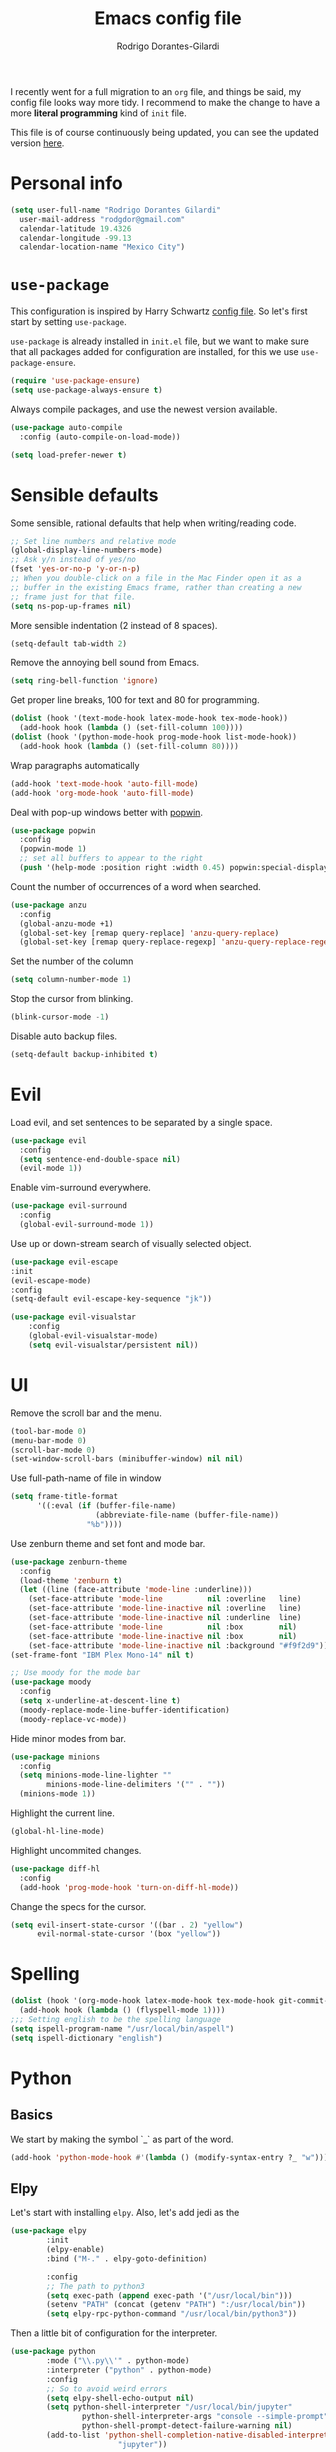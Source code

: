 #+title: Emacs config file
#+author: Rodrigo Dorantes-Gilardi
#+email: rodgdor@gmail.com
#+options: toc:t num:nil
I recently went for a full migration to an =org= file, and things be said, my config file looks way
more tidy. I recommend to make the change to have a more *literal programming* kind of =init= file.

This file is of course continuously being updated, you can see the updated version [[https://github.com/rodogi/emacs/blob/master/config.org][here]].
* Personal info
	#+begin_src emacs-lisp
	(setq user-full-name "Rodrigo Dorantes Gilardi"
      user-mail-address "rodgdor@gmail.com"
      calendar-latitude 19.4326
      calendar-longitude -99.13
      calendar-location-name "Mexico City")
	#+end_src
* =use-package=
This configuration is inspired by Harry Schwartz
[[https://github.com/hrs/dotfiles/blob/master/emacs/.emacs.d/configuration.org][config file]]. So let's first start by setting =use-package=.

=use-package= is already installed in =init.el= file, but we want to make sure that all packages
added for configuration are installed, for this we use =use-package-ensure=.

#+begin_src emacs-lisp
(require 'use-package-ensure)
(setq use-package-always-ensure t)
#+end_src

Always compile packages, and use the newest version available.

#+BEGIN_SRC emacs-lisp
  (use-package auto-compile
    :config (auto-compile-on-load-mode))

  (setq load-prefer-newer t)
#+END_SRC
* Sensible defaults

Some sensible, rational defaults that help when writing/reading code.

#+begin_src emacs-lisp
;; Set line numbers and relative mode
(global-display-line-numbers-mode)
;; Ask y/n instead of yes/no
(fset 'yes-or-no-p 'y-or-n-p)
;; When you double-click on a file in the Mac Finder open it as a
;; buffer in the existing Emacs frame, rather than creating a new
;; frame just for that file.
(setq ns-pop-up-frames nil)
#+end_src
More sensible indentation (2 instead of 8 spaces).
#+begin_src emacs-lisp
(setq-default tab-width 2)
#+end_src
Remove the annoying bell sound from Emacs.
#+begin_src emacs-lisp
(setq ring-bell-function 'ignore)
#+end_src
Get proper line breaks, 100 for text and 80 for programming.

#+begin_src emacs-lisp
(dolist (hook '(text-mode-hook latex-mode-hook tex-mode-hook))
  (add-hook hook (lambda () (set-fill-column 100))))
(dolist (hook '(python-mode-hook prog-mode-hook list-mode-hook))
  (add-hook hook (lambda () (set-fill-column 80))))
#+end_src
Wrap paragraphs automatically
  #+begin_src emacs-lisp
(add-hook 'text-mode-hook 'auto-fill-mode)
(add-hook 'org-mode-hook 'auto-fill-mode)
  #+end_src
Deal with pop-up windows better with [[https://github.com/m2ym/popwin-el][popwin]].

#+BEGIN_SRC emacs-lisp
(use-package popwin
  :config
  (popwin-mode 1)
  ;; set all buffers to appear to the right
  (push '(help-mode :position right :width 0.45) popwin:special-display-config))
#+END_SRC

Count the number of occurrences of a word when searched.
#+BEGIN_SRC emacs-lisp
(use-package anzu
  :config
  (global-anzu-mode +1)
  (global-set-key [remap query-replace] 'anzu-query-replace)
  (global-set-key [remap query-replace-regexp] 'anzu-query-replace-regexp))
#+END_SRC

Set the number of the column
#+BEGIN_SRC emacs-lisp
(setq column-number-mode 1)
#+END_SRC

Stop the cursor from blinking.
#+begin_src emacs-lisp
(blink-cursor-mode -1)
#+end_src

Disable auto backup files.
#+BEGIN_SRC emacs-lisp
(setq-default backup-inhibited t)
#+END_SRC
* Evil
Load evil, and set sentences to be separated by a single space.
#+begin_src emacs-lisp
(use-package evil
  :config
  (setq sentence-end-double-space nil)
  (evil-mode 1))
#+end_src
Enable vim-surround everywhere.

#+begin_src emacs-lisp
(use-package evil-surround
  :config
  (global-evil-surround-mode 1))
#+end_src
Use up or down-stream search of visually selected object.
#+begin_src emacs-lisp
(use-package evil-escape
:init
(evil-escape-mode)
:config
(setq-default evil-escape-key-sequence "jk"))
#+end_src 


#+begin_src emacs-lisp
(use-package evil-visualstar
    :config
    (global-evil-visualstar-mode)
    (setq evil-visualstar/persistent nil))
#+end_src
* UI
Remove the scroll bar and the menu.
#+begin_src emacs-lisp
(tool-bar-mode 0)
(menu-bar-mode 0)
(scroll-bar-mode 0)
(set-window-scroll-bars (minibuffer-window) nil nil)
#+end_src
Use full-path-name of file in window
#+begin_src emacs-lisp
(setq frame-title-format
      '((:eval (if (buffer-file-name)
                   (abbreviate-file-name (buffer-file-name))
                 "%b"))))
#+end_src
Use zenburn theme and set font and mode bar.
#+begin_src emacs-lisp
(use-package zenburn-theme
  :config
  (load-theme 'zenburn t)
  (let ((line (face-attribute 'mode-line :underline)))
    (set-face-attribute 'mode-line          nil :overline   line)
    (set-face-attribute 'mode-line-inactive nil :overline   line)
    (set-face-attribute 'mode-line-inactive nil :underline  line)
    (set-face-attribute 'mode-line          nil :box        nil)
    (set-face-attribute 'mode-line-inactive nil :box        nil)
    (set-face-attribute 'mode-line-inactive nil :background "#f9f2d9")))
(set-frame-font "IBM Plex Mono-14" nil t)

;; Use moody for the mode bar
(use-package moody
  :config
  (setq x-underline-at-descent-line t)
  (moody-replace-mode-line-buffer-identification)
  (moody-replace-vc-mode))
#+end_src

Hide minor modes from bar.
#+begin_src emacs-lisp
(use-package minions
  :config
  (setq minions-mode-line-lighter ""
        minions-mode-line-delimiters '("" . ""))
  (minions-mode 1))
#+end_src

Highlight the current line.
#+begin_src emacs-lisp
(global-hl-line-mode)
#+end_src

Highlight uncommited changes.
#+begin_src emacs-lisp
(use-package diff-hl
  :config
  (add-hook 'prog-mode-hook 'turn-on-diff-hl-mode))
#+end_src

Change the specs for the cursor.
#+BEGIN_SRC emacs-lisp
(setq evil-insert-state-cursor '((bar . 2) "yellow")
      evil-normal-state-cursor '(box "yellow"))
#+END_SRC
* Spelling
#+begin_src emacs-lisp
(dolist (hook '(org-mode-hook latex-mode-hook tex-mode-hook git-commit-mode-hook))
  (add-hook hook (lambda () (flyspell-mode 1))))
;;; Setting english to be the spelling language
(setq ispell-program-name "/usr/local/bin/aspell")
(setq ispell-dictionary "english")
#+end_src
* Python
** Basics
We start by making the symbol `_` as part of the word.
#+BEGIN_SRC emacs-lisp
	(add-hook 'python-mode-hook #'(lambda () (modify-syntax-entry ?_ "w")))
#+END_SRC
** Elpy
Let's start with installing =elpy=. Also, let's add jedi as the 

#+begin_src emacs-lisp
	(use-package elpy
			:init
			(elpy-enable)
			:bind ("M-." . elpy-goto-definition)

			:config
			;; The path to python3
			(setq exec-path (append exec-path '("/usr/local/bin")))
			(setenv "PATH" (concat (getenv "PATH") ":/usr/local/bin"))
			(setq elpy-rpc-python-command "/usr/local/bin/python3"))
#+end_src
	
Then a little bit of configuration for the interpreter.
#+begin_src emacs-lisp
	(use-package python
			:mode ("\\.py\\'" . python-mode) 
			:interpreter ("python" . python-mode)
			:config
			;; So to avoid weird errors
			(setq elpy-shell-echo-output nil)
			(setq python-shell-interpreter "/usr/local/bin/jupyter"
					python-shell-interpreter-args "console --simple-prompt"
					python-shell-prompt-detect-failure-warning nil)
			(add-to-list 'python-shell-completion-native-disabled-interpreters
							"jupyter"))
#+end_src

Use =jedi= for autocompletion. If used for the first time, we need to run the command
=M-x jedi:install-server=.

#+begin_src emacs-lisp
	(use-package jedi
		:config
		(add-hook 'python-mode-hook 'jedi:setup)
		(setq jedi:complete-on-dot t))
#+end_src
Use flycheck for syntax checking.
#+begin_src emacs-lisp
	(use-package flycheck
		:config
		(add-hook 'elpy-mode-hook 'flycheck-mode))
#+end_src
Format according to pep-8 on save.
#+begin_src emacs-lisp
(use-package py-autopep8
  :config
  (add-hook 'elpy-mode-hook 'py-autopep8-enable-on-save))
#+end_src
* Org
** General 

 First things first

	#+begin_src emacs-lisp
(use-package org)

;; The following is to fix a bug to be able to expand
;; '<s' to code block.
(when (version<= "9.2" (org-version))
    (require 'org-tempo))
	#+end_src
** Display
Use bullets instead of stars.
#+begin_src emacs-lisp
(use-package org-bullets
  :init
  (add-hook 'org-mode-hook 'org-bullets-mode))
#+end_src
Let's add an arrow pointing down if there is some content. Also, let's use syntax highlighting
inside of code blocks.
#+begin_src emacs-lisp
(setq org-ellipsis "⤵")
(setq org-src-tab-acts-natively t)
#+end_src
** Agenda
Add key-binding =\C-ca= to invoke agenda. Also, add a directory for agenda files inside Dropbox.
	 #+begin_src emacs-lisp
(global-set-key "\C-ca" 'org-agenda)
(setq org-agenda-files '("~/Dropbox/org/"))
	 #+end_src
TODO headers can have more states (additionally to =TODO= and =DONE=), also let's add a file to
archive all the TODO trees completed.
#+begin_src emacs-lisp
;; Workflow of TODO keywords
(setq org-todo-keywords
      '((sequence "TODO(t)" "|" "DONE(d!)" "CANCELED(c@/!)")))
;; archive in a datetree
(setq org-archive-location "~/org/archive.org::datetree/")
;; Close TODOs with a timestamp
(setq org-log-done 'time)
#+end_src
** Capture
Emacs allows to capture ideas "on the fly" using a template, that way, you don't need to stop
working on something else when the idea pops-up. We, first are going to create a keybinding for that
function and then we will create the templates.
#+begin_src emacs-lisp
(global-set-key "\C-cc" 'org-capture)
(setq org-capture-templates
  '(("b" "Blog idea"
         entry
         (file "~/Dropbox/notes/blog_ideas.org")
         "* %?\n")))
#+end_src
** Export
*** Classes
		Allow export to different classes, including beamer, markdown, hugo, latex...
		#+begin_src emacs-lisp
(require 'ox-beamer)
(use-package ox-hugo
  :after ox)
;; Pretty html
(use-package ox-twbs)
		#+end_src
*** Code blocks
Allow to evaluate code in =python=, =C=, =bash=, and =elisp=.

#+begin_src emacs-lisp
(org-babel-do-load-languages
 'org-babel-load-languages '((C . t)
			     (python . t)
			     (emacs-lisp . t)
					 (shell . t)))
#+end_src

Allow TAB to function normally inside code blocks.
#+BEGIN_SRC emacs-lisp
(setq org-src-tab-acts-natively t)
#+END_SRC
*** Latex
		Set the process of compilation of a latex document.
		#+begin_src emacs-lisp
(setq org-latex-pdf-process
      '("pdflatex -shell-escape -interaction nonstopmode -output-directory %o %f"
    "bibtex %b"
    "pdflatex -shell-escape -interaction nonstopmode -output-directory %o %f"
    "pdflatex -shell-escape -interaction nonstopmode -output-directory %o %f"))
		#+end_src
		
Set sections used in latex section when exported.
#+begin_src emacs-lisp
(add-to-list 'org-latex-classes
             '("article"
               "\\documentclass{article}"
               ("\\section{%s}" . "\\section*{%s}")
               ("\\subsection{%s}" . "\\subsection*{%s}")
               ("\\subsubsection{%s}" . "\\subsubsection*{%s}")
               ("\\paragraph{%s}" . "\\paragraph*{%s}")
               ("\\subparagraph{%s}" . "\\subparagraph*{%s}")))
#+end_src
Include minted package in latex exports.
#+begin_src emacs-lisp
;;; Include minted package in all LaTeX reports
(add-to-list 'org-latex-packages-alist '("" "minted"))
(setq org-latex-listing 'minted)
#+end_src
* Org-ref 
Use the incredible =org-ref= package.
#+begin_src emacs-lisp
(use-package org-ref
  :config
  (setq reftex-default-bibliography '("~/Dropbox/bibliography/bib.bib"))
  (setq org-ref-pdf-directory '("~/PDFs"))
  (setq org-latex-logfiles-extensions (quote ("lof" "lot" "tex" "aux" "idx" "log" "out" "toc" "nav"
  "snm" "vrb" "dvi" "fdb_latexmk" "blg" "brf" "fls" "entoc" "ps" "spl" "bbl" "pygtex" "pygstyle")))
	(getenv "PATH")
  ;; Get the path where pdflatex is to be able to load it
	(setenv "PATH"
	(concat
	"/Library/TeX/texbin/" ":"

	(getenv "PATH"))))
#+end_src
	#+BEGIN_SRC emacs-lisp
	#+END_SRC
* Magit
Magit is a great package where I prefer its keybinding to =C-x g= rather than =C-x m=.
#+begin_src emacs-lisp
(use-package magit
  :config
  (global-set-key (kbd "C-x g") 'magit-status))
#+end_src
* Helm
Helm is great for file exploration.
#+begin_src emacs-lisp
	(use-package helm
		:config
		(helm-mode 1)
		(global-set-key (kbd "C-x C-f") 'helm-find-files))
#+end_src
Let's bind `C-f C-a` to =helm-apropos=
#+BEGIN_SRC emacs-lisp
(global-set-key (kbd "C-x C-a") 'helm-apropos)
#+END_SRC
Let's look for commands with helm.
#+begin_src emacs-lisp
(global-set-key (kbd "M-x") 'helm-M-x)
#+end_src
Set helm to fuzzy matching.
#+begin_src emacs-lisp
(setq helm-M-x-fuzzy-match t)
#+end_src
Show the kill-ring with helm
#+begin_src emacs-lisp
(global-set-key (kbd "M-y") 'helm-show-kill-ring)
#+end_src
Get a better buffer to change buffers. Also, enable fuzzy matching in there.
#+begin_src emacs-lisp
	(global-set-key (kbd "C-x b") 'helm-mini)
(global-set-key (kbd "C-x C-b") 'helm-mini)
	(setq helm-buffers-fuzzy-matching t
				helm-recentf-fuzzy-match    t)
#+end_src
Let's set semantic-mode to be able to use `helm-semantic` and then bind it to 'C-x C-m'.
Bind heml-imenu to `C-x C-m`.
#+begin_src emacs-lisp
(use-package semantic
:config
(semantic-mode 1))
(global-set-key (kbd "C-x C-m") 'helm-semantic-or-imenu)
#+end_src
Now let's make it fuzzy matchers.
#+begin_src emacs-lisp
(setq helm-semantic-fuzzy-match t
      helm-imenu-fuzzy-match    t)
#+end_src
Use heml-occur with 'C-x C-o'.
#+begin_src emacs-lisp
(global-set-key (kbd "C-x C-o") 'helm-occur)
#+end_src
* Dired
Switch the default `ls` to have the parameters `lhva`.
 * =l=: long format
 * =h=: human readable size
 * =S=: sort files by size
 * =a=: all files (including dotfiles)
 * =r=: reverse the sort
	
#+begin_src emacs-lisp
	(setq dired-listing-switches "-AlShr")

#+end_src
* Projectile
Projectile is a package to work on projects defined by a directory. Let's first install it.
#+begin_src emacs-lisp
	(use-package projectile
		:config
		(projectile-mode +1)
		(define-key projectile-mode-map (kbd "s-p") 'projectile-command-map)
		(define-key projectile-mode-map (kbd "C-c p") 'projectile-command-map))

#+end_src
